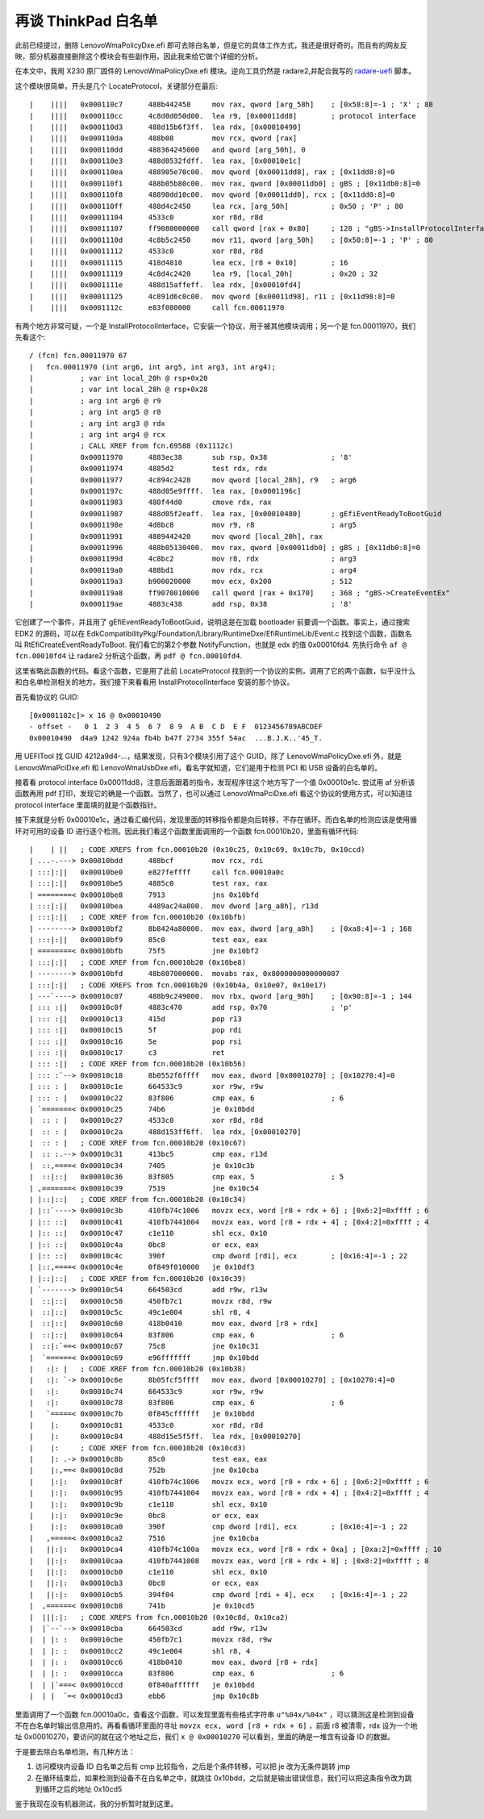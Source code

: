 再谈 ThinkPad 白名单
=====================

此前已经提过，删除 LenovoWmaPolicyDxe.efi 即可去除白名单，但是它的具体工作方式，我还是很好奇的。而且有的网友反映，部分机器直接删除这个模块会有些副作用，因此我来给它做个详细的分析。

在本文中，我用 X230 原厂固件的 LenovoWmaPolicyDxe.efi 模块。逆向工具仍然是 radare2,并配合我写的 `radare-uefi <https://github.com/mytbk/radare-uefi>`__ 脚本。

这个模块很简单，开头是几个 LocateProtocol，关键部分在最后::

  |    ||||   0x000110c7      488b442458     mov rax, qword [arg_58h]    ; [0x58:8]=-1 ; 'X' ; 88
  |    ||||   0x000110cc      4c8d0d050d00.  lea r9, [0x00011dd8]        ; protocol interface
  |    ||||   0x000110d3      488d15b6f3ff.  lea rdx, [0x00010490]
  |    ||||   0x000110da      488b08         mov rcx, qword [rax]
  |    ||||   0x000110dd      488364245000   and qword [arg_50h], 0
  |    ||||   0x000110e3      488d0532fdff.  lea rax, [0x00010e1c]
  |    ||||   0x000110ea      488905e70c00.  mov qword [0x00011dd8], rax ; [0x11dd8:8]=0
  |    ||||   0x000110f1      488b05b80c00.  mov rax, qword [0x00011db0] ; gBS ; [0x11db0:8]=0
  |    ||||   0x000110f8      48890dd10c00.  mov qword [0x00011dd0], rcx ; [0x11dd0:8]=0
  |    ||||   0x000110ff      488d4c2450     lea rcx, [arg_50h]          ; 0x50 ; 'P' ; 80
  |    ||||   0x00011104      4533c0         xor r8d, r8d
  |    ||||   0x00011107      ff9080000000   call qword [rax + 0x80]     ; 128 ; "gBS->InstallProtocolInterface"
  |    ||||   0x0001110d      4c8b5c2450     mov r11, qword [arg_50h]    ; [0x50:8]=-1 ; 'P' ; 80
  |    ||||   0x00011112      4533c0         xor r8d, r8d
  |    ||||   0x00011115      418d4810       lea ecx, [r8 + 0x10]        ; 16
  |    ||||   0x00011119      4c8d4c2420     lea r9, [local_20h]         ; 0x20 ; 32
  |    ||||   0x0001111e      488d15affeff.  lea rdx, [0x00010fd4]
  |    ||||   0x00011125      4c891d6c0c00.  mov qword [0x00011d98], r11 ; [0x11d98:8]=0
  |    ||||   0x0001112c      e83f080000     call fcn.00011970
  
有两个地方非常可疑，一个是 InstallProtocolInterface，它安装一个协议，用于被其他模块调用；另一个是 fcn.00011970，我们先看这个::

  / (fcn) fcn.00011970 67
  |   fcn.00011970 (int arg6, int arg5, int arg3, int arg4);
  |           ; var int local_20h @ rsp+0x20
  |           ; var int local_28h @ rsp+0x28
  |           ; arg int arg6 @ r9
  |           ; arg int arg5 @ r8
  |           ; arg int arg3 @ rdx
  |           ; arg int arg4 @ rcx
  |           ; CALL XREF from fcn.69588 (0x1112c)
  |           0x00011970      4883ec38       sub rsp, 0x38               ; '8'
  |           0x00011974      4885d2         test rdx, rdx
  |           0x00011977      4c894c2428     mov qword [local_28h], r9   ; arg6
  |           0x0001197c      488d05e9ffff.  lea rax, [0x0001196c]
  |           0x00011983      480f44d0       cmove rdx, rax
  |           0x00011987      488d05f2eaff.  lea rax, [0x00010480]       ; gEfiEventReadyToBootGuid
  |           0x0001198e      4d8bc8         mov r9, r8                  ; arg5
  |           0x00011991      4889442420     mov qword [local_20h], rax
  |           0x00011996      488b05130400.  mov rax, qword [0x00011db0] ; gBS ; [0x11db0:8]=0
  |           0x0001199d      4c8bc2         mov r8, rdx                 ; arg3
  |           0x000119a0      488bd1         mov rdx, rcx                ; arg4
  |           0x000119a3      b900020000     mov ecx, 0x200              ; 512
  |           0x000119a8      ff9070010000   call qword [rax + 0x170]    ; 368 ; "gBS->CreateEventEx"
  |           0x000119ae      4883c438       add rsp, 0x38               ; '8'
  
它创建了一个事件，并且用了 gEfiEventReadyToBootGuid，说明这是在加载 bootloader 前要调一个函数。事实上，通过搜索 EDK2 的源码，可以在 EdkCompatibilityPkg/Foundation/Library/RuntimeDxe/EfiRuntimeLib/Event.c 找到这个函数，函数名叫 RtEfiCreateEventReadyToBoot. 我们看它的第2个参数 NotifyFunction，也就是 edx 的值 0x00010fd4. 先执行命令 ``af @ fcn.00010fd4`` 让 radare2 分析这个函数，再 ``pdf @ fcn.00010fd4``.

这里省略此函数的代码。看这个函数，它是用了此前 LocateProtocol 找到的一个协议的实例，调用了它的两个函数，似乎没什么和白名单检测相关的地方。我们接下来看看用 InstallProtocolInterface 安装的那个协议。

首先看协议的 GUID::

  [0x0001102c]> x 16 @ 0x00010490
  - offset -   0 1  2 3  4 5  6 7  8 9  A B  C D  E F  0123456789ABCDEF
  0x00010490  d4a9 1242 924a fb4b b47f 2734 355f 54ac  ...B.J.K..'45_T.
  
用 UEFITool 找 GUID 4212a9d4-...，结果发现，只有3个模块引用了这个 GUID，除了 LenovoWmaPolicyDxe.efi 外，就是 LenovoWmaPciDxe.efi 和 LenovoWmaUsbDxe.efi，看名字就知道，它们是用于检测 PCI 和 USB 设备的白名单的。

接着看 protocol interface 0x00011dd8，注意后面跟着的指令，发现程序往这个地方写了一个值 0x00010e1c. 尝试用 af 分析该函数再用 pdf 打印，发现它的确是一个函数。当然了，也可以通过 LenovoWmaPciDxe.efi 看这个协议的使用方式，可以知道往 protocol interface 里面填的就是个函数指针。

接下来就是分析 0x00010e1c，通过看汇编代码，发现里面的转移指令都是向后转移，不存在循环。而白名单的检测应该是使用循环对可用的设备 ID 进行逐个检测。因此我们看这个函数里面调用的一个函数 fcn.00010b20，里面有循环代码::

  |    | ||   ; CODE XREFS from fcn.00010b20 (0x10c25, 0x10c69, 0x10c7b, 0x10ccd)
  | ...-.---> 0x00010bdd      488bcf         mov rcx, rdi
  | :::|:||   0x00010be0      e827feffff     call fcn.00010a0c
  | :::|:||   0x00010be5      4885c0         test rax, rax
  | ========< 0x00010be8      7913           jns 0x10bfd
  | :::|:||   0x00010bea      4489ac24a800.  mov dword [arg_a8h], r13d
  | :::|:||   ; CODE XREF from fcn.00010b20 (0x10bfb)
  | --------> 0x00010bf2      8b8424a80000.  mov eax, dword [arg_a8h]    ; [0xa8:4]=-1 ; 168
  | :::|:||   0x00010bf9      85c0           test eax, eax
  | ========< 0x00010bfb      75f5           jne 0x10bf2
  | :::|:||   ; CODE XREF from fcn.00010b20 (0x10be8)
  | --------> 0x00010bfd      48b807000000.  movabs rax, 0x8000000000000007
  | :::|:||   ; CODE XREFS from fcn.00010b20 (0x10b4a, 0x10e07, 0x10e17)
  | ---`----> 0x00010c07      488b9c249000.  mov rbx, qword [arg_90h]    ; [0x90:8]=-1 ; 144
  | ::: :||   0x00010c0f      4883c470       add rsp, 0x70               ; 'p'
  | ::: :||   0x00010c13      415d           pop r13
  | ::: :||   0x00010c15      5f             pop rdi
  | ::: :||   0x00010c16      5e             pop rsi
  | ::: :||   0x00010c17      c3             ret
  | ::: :||   ; CODE XREF from fcn.00010b20 (0x10b56)
  | ::: :`--> 0x00010c18      8b0552f6ffff   mov eax, dword [0x00010270] ; [0x10270:4]=0
  | ::: : |   0x00010c1e      664533c9       xor r9w, r9w
  | ::: : |   0x00010c22      83f806         cmp eax, 6                  ; 6
  | `=======< 0x00010c25      74b6           je 0x10bdd
  |  :: : |   0x00010c27      4533c0         xor r8d, r8d
  |  :: : |   0x00010c2a      488d153ff6ff.  lea rdx, [0x00010270]
  |  :: : |   ; CODE XREF from fcn.00010b20 (0x10c67)
  |  :: :.--> 0x00010c31      413bc5         cmp eax, r13d
  |  ::,====< 0x00010c34      7405           je 0x10c3b
  |  ::|::|   0x00010c36      83f805         cmp eax, 5                  ; 5
  | ,=======< 0x00010c39      7519           jne 0x10c54
  | |::|::|   ; CODE XREF from fcn.00010b20 (0x10c34)
  | |::`----> 0x00010c3b      410fb74c1006   movzx ecx, word [r8 + rdx + 6] ; [0x6:2]=0xffff ; 6
  | |:: ::|   0x00010c41      410fb7441004   movzx eax, word [r8 + rdx + 4] ; [0x4:2]=0xffff ; 4
  | |:: ::|   0x00010c47      c1e110         shl ecx, 0x10
  | |:: ::|   0x00010c4a      0bc8           or ecx, eax
  | |:: ::|   0x00010c4c      390f           cmp dword [rdi], ecx        ; [0x16:4]=-1 ; 22
  | |::,====< 0x00010c4e      0f849f010000   je 0x10df3
  | |::|::|   ; CODE XREF from fcn.00010b20 (0x10c39)
  | `-------> 0x00010c54      664503cd       add r9w, r13w
  |  ::|::|   0x00010c58      450fb7c1       movzx r8d, r9w
  |  ::|::|   0x00010c5c      49c1e004       shl r8, 4
  |  ::|::|   0x00010c60      418b0410       mov eax, dword [r8 + rdx]
  |  ::|::|   0x00010c64      83f806         cmp eax, 6                  ; 6
  |  ::|:`==< 0x00010c67      75c8           jne 0x10c31
  |  `======< 0x00010c69      e96fffffff     jmp 0x10bdd
  |   :|: |   ; CODE XREF from fcn.00010b20 (0x10b38)
  |   :|: `-> 0x00010c6e      8b05fcf5ffff   mov eax, dword [0x00010270] ; [0x10270:4]=0
  |   :|:     0x00010c74      664533c9       xor r9w, r9w
  |   :|:     0x00010c78      83f806         cmp eax, 6                  ; 6
  |   `=====< 0x00010c7b      0f845cffffff   je 0x10bdd
  |    |:     0x00010c81      4533c0         xor r8d, r8d
  |    |:     0x00010c84      488d15e5f5ff.  lea rdx, [0x00010270]
  |    |:     ; CODE XREF from fcn.00010b20 (0x10cd3)
  |    |: .-> 0x00010c8b      85c0           test eax, eax
  |    |:,==< 0x00010c8d      752b           jne 0x10cba
  |    |:|:   0x00010c8f      410fb74c1006   movzx ecx, word [r8 + rdx + 6] ; [0x6:2]=0xffff ; 6
  |    |:|:   0x00010c95      410fb7441004   movzx eax, word [r8 + rdx + 4] ; [0x4:2]=0xffff ; 4
  |    |:|:   0x00010c9b      c1e110         shl ecx, 0x10
  |    |:|:   0x00010c9e      0bc8           or ecx, eax
  |    |:|:   0x00010ca0      390f           cmp dword [rdi], ecx        ; [0x16:4]=-1 ; 22
  |   ,=====< 0x00010ca2      7516           jne 0x10cba
  |   ||:|:   0x00010ca4      410fb74c100a   movzx ecx, word [r8 + rdx + 0xa] ; [0xa:2]=0xffff ; 10
  |   ||:|:   0x00010caa      410fb7441008   movzx eax, word [r8 + rdx + 8] ; [0x8:2]=0xffff ; 8
  |   ||:|:   0x00010cb0      c1e110         shl ecx, 0x10
  |   ||:|:   0x00010cb3      0bc8           or ecx, eax
  |   ||:|:   0x00010cb5      394f04         cmp dword [rdi + 4], ecx    ; [0x16:4]=-1 ; 22
  |  ,======< 0x00010cb8      741b           je 0x10cd5
  |  |||:|:   ; CODE XREFS from fcn.00010b20 (0x10c8d, 0x10ca2)
  |  |`--`--> 0x00010cba      664503cd       add r9w, r13w
  |  | |: :   0x00010cbe      450fb7c1       movzx r8d, r9w
  |  | |: :   0x00010cc2      49c1e004       shl r8, 4
  |  | |: :   0x00010cc6      418b0410       mov eax, dword [r8 + rdx]
  |  | |: :   0x00010cca      83f806         cmp eax, 6                  ; 6
  |  | |`===< 0x00010ccd      0f840affffff   je 0x10bdd
  |  | |  `=< 0x00010cd3      ebb6           jmp 0x10c8b
  
里面调用了一个函数 fcn.00010a0c，查看这个函数，可以发现里面有些格式字符串 ``u"%04x/%04x"`` ，可以猜测这是检测到设备不在白名单时输出信息用的。再看看循环里面的寻址 ``movzx ecx, word [r8 + rdx + 6]`` ，前面 r8 被清零，rdx 设为一个地址 0x00010270，要访问的就在这个地址之后，我们 ``x @ 0x00010270`` 可以看到，里面的确是一堆含有设备 ID 的数据。

于是要去除白名单检测，有几种方法：

1. 访问模块内设备 ID 白名单之后有 cmp 比较指令，之后是个条件转移，可以把 je 改为无条件跳转 jmp
2. 在循环结束后，如果检测到设备不在白名单之中，就跳往 0x10bdd，之后就是输出错误信息，我们可以把这条指令改为跳到循环之后的地址 0x10cd5

鉴于我现在没有机器测试，我的分析暂时就到这里。
